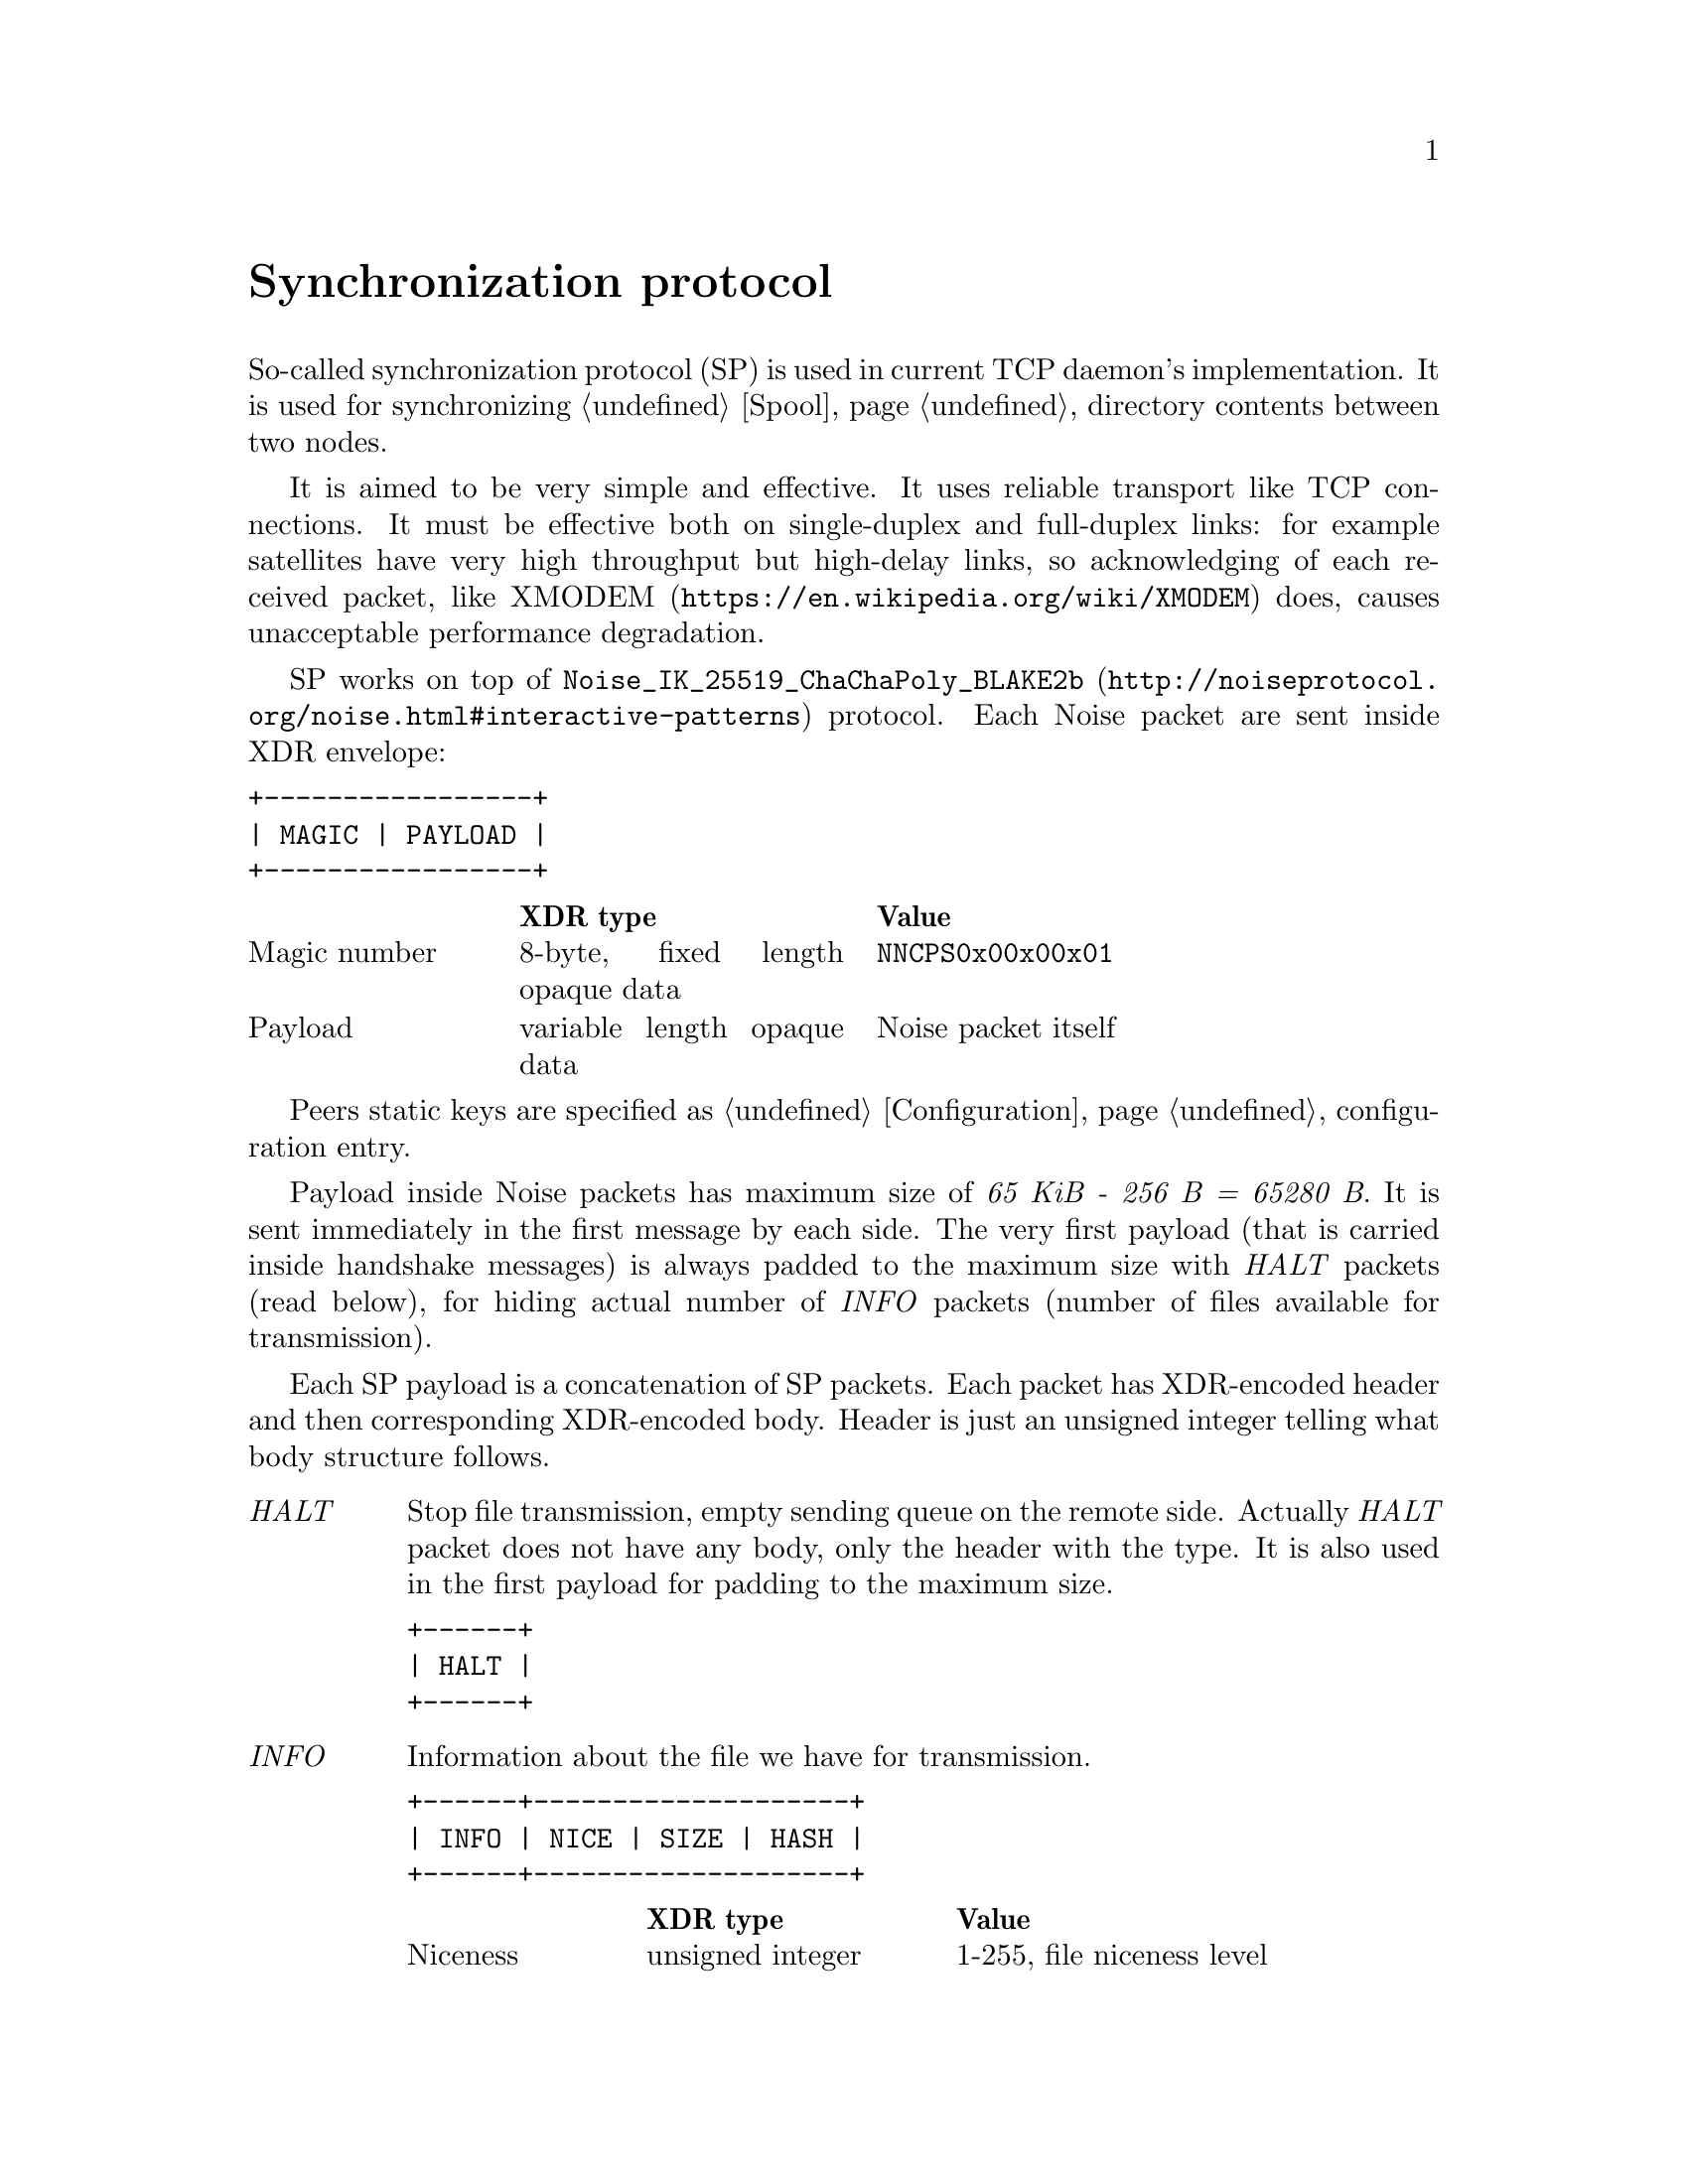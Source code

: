 @node Sync
@unnumbered Synchronization protocol

So-called synchronization protocol (SP) is used in current TCP daemon's
implementation. It is used for synchronizing @ref{Spool, spool}
directory contents between two nodes.

It is aimed to be very simple and effective. It uses reliable transport
like TCP connections. It must be effective both on single-duplex and
full-duplex links: for example satellites have very high throughput but
high-delay links, so acknowledging of each received packet, like
@url{https://en.wikipedia.org/wiki/XMODEM, XMODEM} does, causes
unacceptable performance degradation.

SP works on top of
@url{http://noiseprotocol.org/noise.html#interactive-patterns,
@code{Noise_IK_25519_ChaChaPoly_BLAKE2b}} protocol. Each Noise packet
are sent inside XDR envelope:

@verbatim
+-----------------+
| MAGIC | PAYLOAD |
+-----------------+
@end verbatim

@multitable @columnfractions 0.2 0.3 0.5
@headitem  @tab XDR type @tab Value
@item Magic number @tab
    8-byte, fixed length opaque data @tab
    @verb{|NNCPS0x00x00x01|}
@item Payload @tab
    variable length opaque data @tab
    Noise packet itself
@end multitable

Peers static keys are specified as @ref{Configuration, @emph{noisepub}}
configuration entry.

Payload inside Noise packets has maximum size of @emph{65 KiB - 256 B =
65280 B}. It is sent immediately in the first message by each side. The
very first payload (that is carried inside handshake messages) is always
padded to the maximum size with @emph{HALT} packets (read below), for
hiding actual number of @emph{INFO} packets (number of files available
for transmission).

Each SP payload is a concatenation of SP packets. Each packet has
XDR-encoded header and then corresponding XDR-encoded body. Header is
just an unsigned integer telling what body structure follows.

@table @emph

@item HALT
    Stop file transmission, empty sending queue on the remote side.
    Actually @emph{HALT} packet does not have any body, only the header
    with the type. It is also used in the first payload for padding to
    the maximum size.
@verbatim
+------+
| HALT |
+------+
@end verbatim

@item INFO
    Information about the file we have for transmission.
@verbatim
+------+--------------------+
| INFO | NICE | SIZE | HASH |
+------+--------------------+
@end verbatim
    @multitable @columnfractions 0.2 0.3 0.5
    @headitem  @tab XDR type @tab Value
    @item Niceness @tab
        unsigned integer @tab
        1-255, file niceness level
    @item Size @tab
        unsigned hyper integer @tab
        File size
    @item Hash @tab
        32-byte, fixed length opaque data @tab
        Unique file identifier, its checksum
    @end multitable

@item FREQ
    File transmission request. Ask remote side to queue the file for
    transmission.
@verbatim
+------+---------------+
| FREQ | HASH | OFFSET |
+------+---------------+
@end verbatim
    @multitable @columnfractions 0.2 0.3 0.5
    @headitem  @tab XDR type @tab Value
    @item Hash @tab
        32-byte, fixed length opaque data @tab
        Unique file identifier, its checksum
    @item Offset @tab
        unsigned hyper integer @tab
        Offset from which remote side must transmit the file
    @end multitable

@item FILE
    Chunk of file.
@verbatim
+------+-------------------------+
| FILE | HASH | OFFSET | PAYLOAD |
+------+-------------------------+
@end verbatim
    @multitable @columnfractions 0.2 0.3 0.5
    @headitem  @tab XDR type @tab Value
    @item Hash @tab
        32-byte, fixed length opaque data @tab
        Unique file identifier, its checksum
    @item Offset @tab
        unsigned hyper integer @tab
        Offset from which transmission goes
    @item Payload @tab
        variable length opaque data @tab
        Chunk of file itself
    @end multitable

@item DONE
    Signal remote side that we have successfully downloaded the file.
@verbatim
+------+------+
| DONE | HASH |
+------+------+
@end verbatim
    @multitable @columnfractions 0.2 0.3 0.5
    @headitem  @tab XDR type @tab Value
    @item Hash @tab
        32-byte, fixed length opaque data @tab
        Unique file identifier, its checksum
    @end multitable

@end table

Typical peers behaviour is following:

@enumerate
@item Perform Noise-IK handshake.
@item When remote peer's identity is known (by definition for initiator
and after receiving first packet for responser (however it is not
authenticated yet)), then collect all @emph{tx}-related files
information and prepare payload packets with all that @emph{INFO}s.
@item Pad the very first payload packet (that is sent with first Noise
handshake message) with @emph{HALT}s to the maximal size.
@item Send all queued payload packets.
@item When @emph{INFO} packet received, check that is has an acceptable
niceness level (skip if not), check if file's @file{.part} exists and
queue @emph{FREQ} outgoing packet (with corresponding offset if
required).
@item When @emph{FREQ} packet received, append it to current sending
queue. Sending queue contains files with offsets that are needed to be
sent.
@item While sending queue is not empty, send @emph{FILE} packet until
queue's head is not fully sent. @emph{FREQ} can contain offset equal to
size -- anyway sent @emph{FILE} packet with an empty payload.
@item When @emph{FILE} packet received, check if it is not fully
downloaded (comparing to @emph{INFO}'s packet information). If so, then
run background integrity checker on it. If check is succeeded, then
delete @file{.part} suffix from file's name and send @emph{DONE} packet.
@item When @emph{DONE} packet received, delete corresponding file.
@item When @emph{HALT} packet received, empty file sending queue.
@item @emph{FILE} sending is performed only if no other outgoing packets
are queued.
@item Each second node check are there any new @emph{tx} packets
appeared and queues corresponding @emph{INFO} packets.
@item If no packets are sent and received during @ref{CfgOnlineDeadline,
onlinedeadline} duration, then close the connection. There is no
explicit indication that session is over.
@end enumerate
